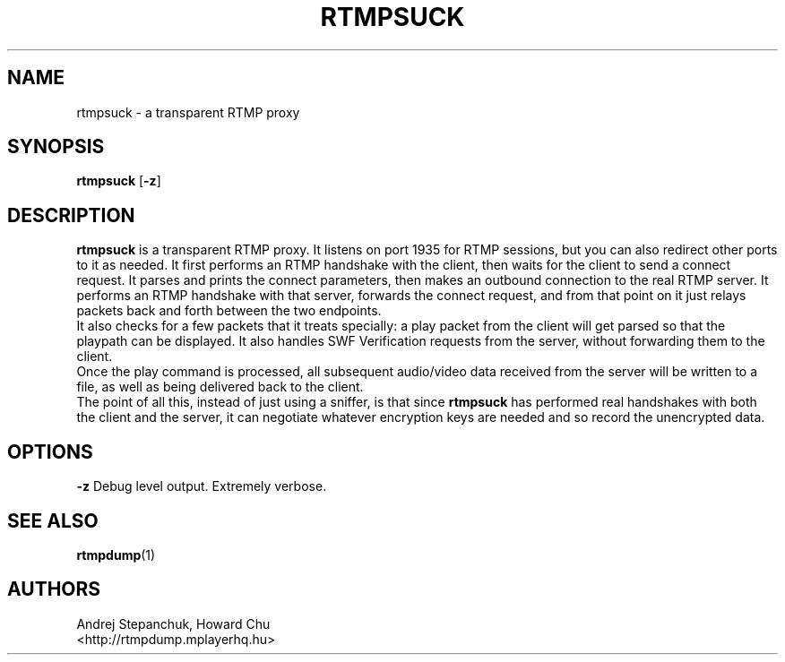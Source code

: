 .TH RTMPSUCK 1 "2016-04-27" "RTMPDump v2.4"
.SH NAME
rtmpsuck \- a transparent RTMP proxy
.SH SYNOPSIS
.B rtmpsuck
[\c
.BR \-z ]
.br
.SH DESCRIPTION
.B rtmpsuck
is a transparent RTMP proxy. It listens on port 1935 for RTMP sessions, but you
can also redirect other ports to it as needed. It first performs an RTMP
handshake with the client, then waits for the client to send a connect request.
It parses and prints the connect parameters, then makes an outbound connection
to the real RTMP server. It performs an RTMP handshake with that server,
forwards the connect request, and from that point on it just relays packets back
and forth between the two endpoints.
.br
It also checks for a few packets that it treats specially: a play packet
from the client will get parsed so that the playpath can be displayed. It
also handles SWF Verification requests from the server, without forwarding
them to the client.
.br
Once the play command is processed, all subsequent audio/video data received
from the server will be written to a file, as well as being delivered back
to the client.
.br
The point of all this, instead of just using a sniffer, is that since 
.B rtmpsuck
has performed real handshakes with both the client and the server, it can
negotiate whatever encryption keys are needed and so record the unencrypted
data.
.SH OPTIONS
.B \-z
Debug level output. Extremely verbose.
.SH "SEE ALSO"
.BR rtmpdump (1)
.SH AUTHORS
Andrej Stepanchuk, Howard Chu
.br
<http://rtmpdump.mplayerhq.hu>
